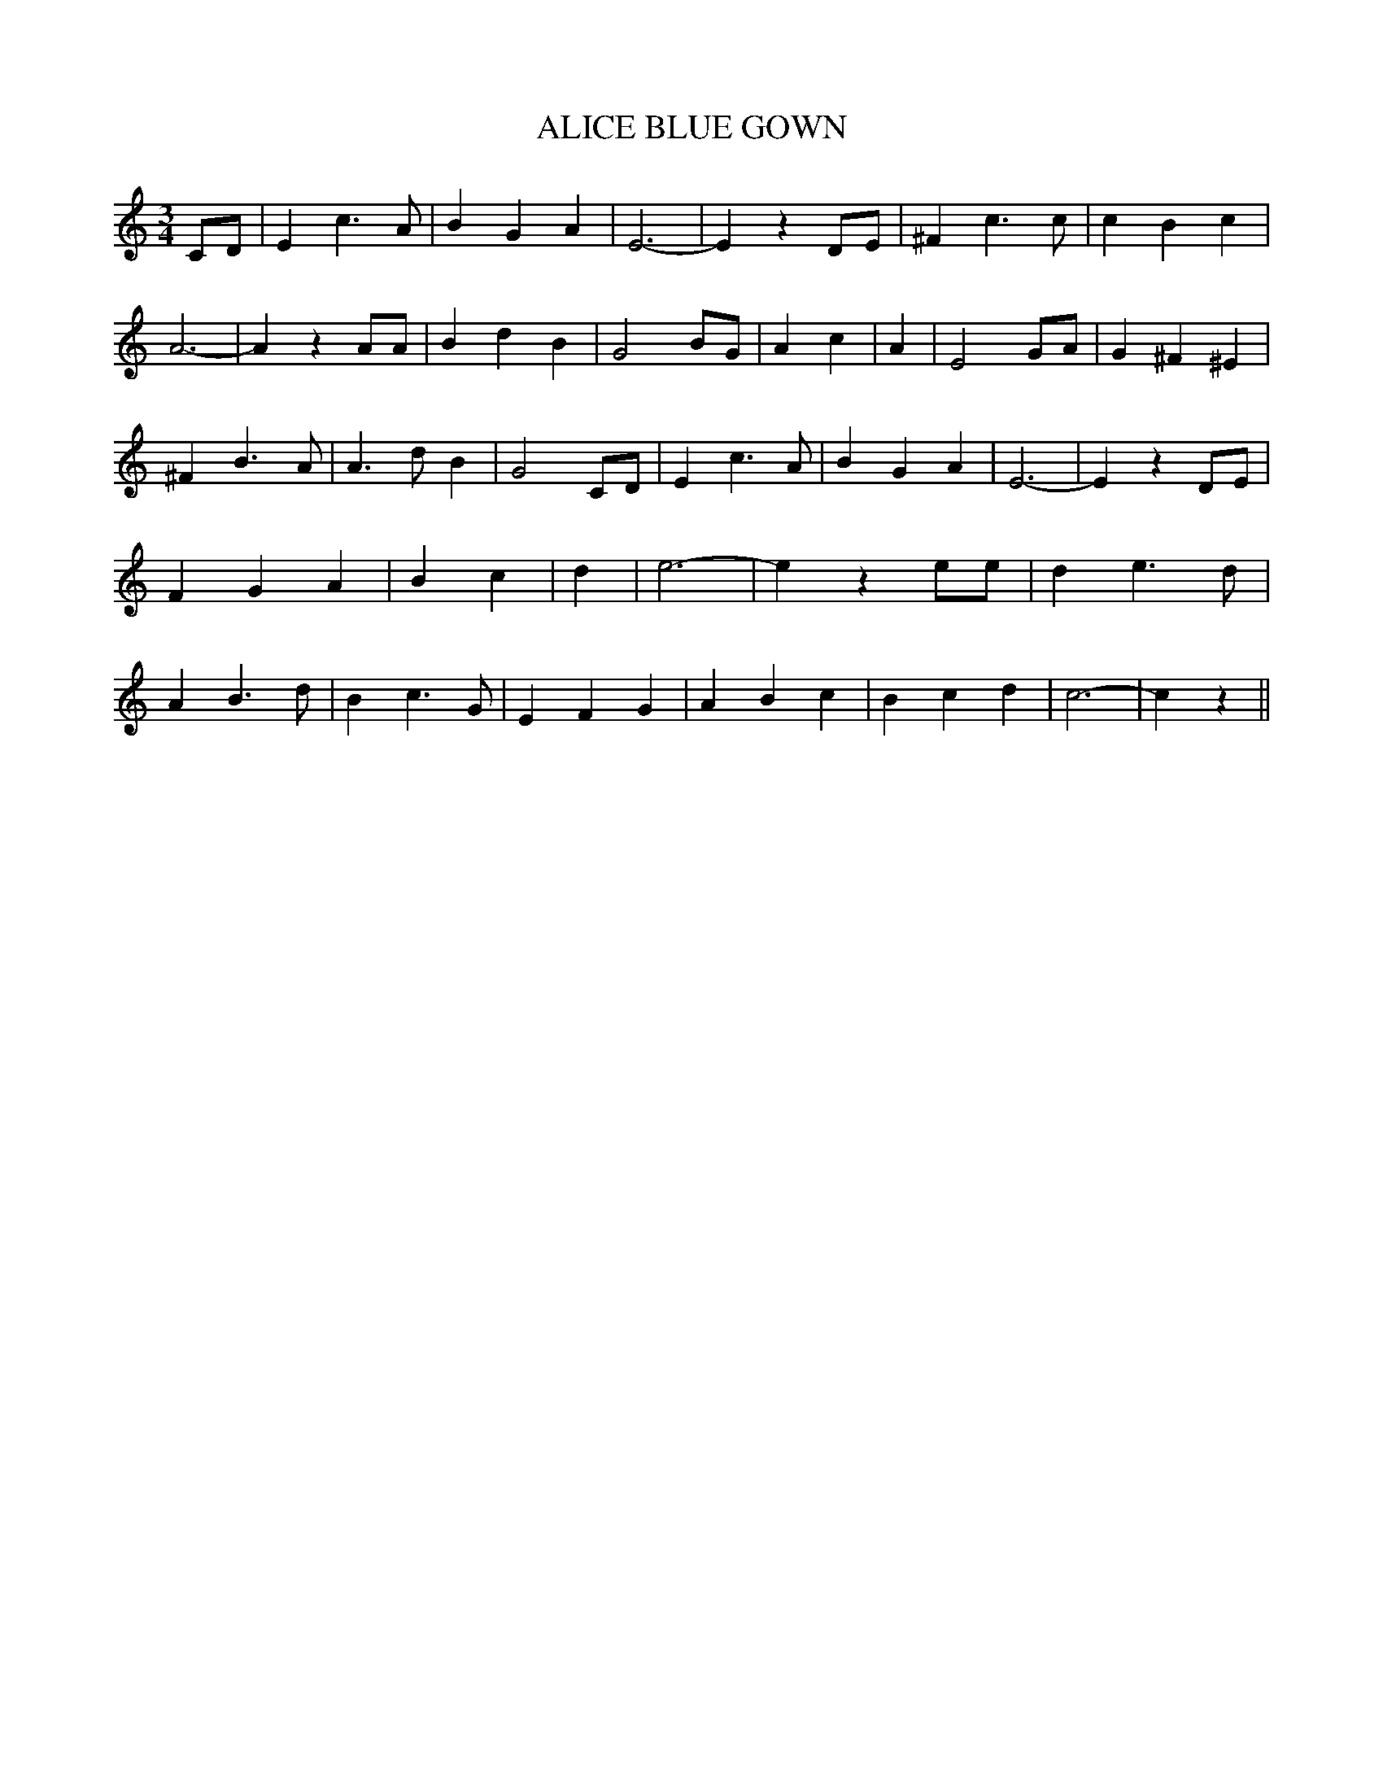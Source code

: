 % Generated more or less automatically by swtoabc by Erich Rickheit KSC
X:1
T:ALICE BLUE GOWN
M:3/4
L:1/4
K:C
 C/2D/2| E c3/2 A/2| B G A| E3-| E z D/2E/2| ^F c3/2 c/2| c B c| A3-|\
 A z A/2A/2| B d B| G2 B/2G/2| A c| A| E2 G/2A/2| G ^F ^E| ^F B3/2 A/2|\
 A3/2 d/2 B| G2 C/2D/2| E c3/2 A/2| B G A| E3-| E z D/2E/2| F G A|\
 B c| d| e3-| e z e/2e/2| d e3/2 d/2| A B3/2 d/2| B c3/2 G/2| E F G|\
 A B c| B c d| c3-| c z||

